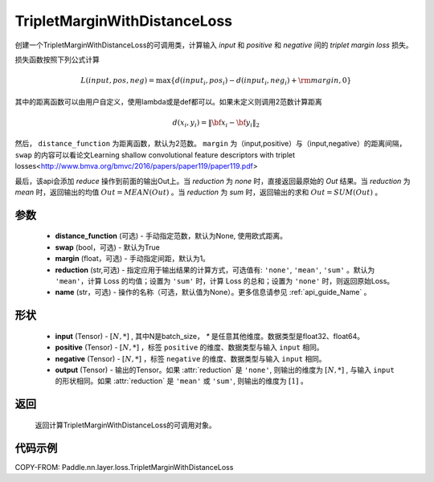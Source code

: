 .. _cn_api_paddle_nn_TripletMarginWithDistanceLoss:

TripletMarginWithDistanceLoss
-------------------------------

.. py:class:: paddle.nn.TripletMarginWithDistanceLoss(distance_function=None, margin: float = 1.0, swap: bool = False, reduction: str = 'mean')

创建一个TripletMarginWithDistanceLoss的可调用类，计算输入 `input` 和 `positive` 和 `negative` 间的 `triplet margin loss` 损失。


损失函数按照下列公式计算

.. math::
    L(input, pos, neg) = \max \{d(input_i, pos_i) - d(input_i, neg_i) + {\rm margin}, 0\}


其中的距离函数可以由用户自定义，使用lambda或是def都可以。如果未定义则调用2范数计算距离

.. math::
    d(x_i, y_i) = \left\lVert {\bf x}_i - {\bf y}_i \right\rVert_2


然后， ``distance_function`` 为距离函数，默认为2范数。 ``margin`` 为（input,positive）与（input,negative）的距离间隔， ``swap`` 的内容可以看论文Learning shallow convolutional feature descriptors with triplet losses<http://www.bmva.org/bmvc/2016/papers/paper119/paper119.pdf>

最后，该api会添加 `reduce` 操作到前面的输出Out上。当 `reduction` 为 `none` 时，直接返回最原始的 `Out` 结果。当 `reduction` 为 `mean` 时，返回输出的均值 :math:`Out = MEAN(Out)` 。当 `reduction` 为 `sum` 时，返回输出的求和 :math:`Out = SUM(Out)` 。


参数
:::::::::
    - **distance_function** (可选) - 手动指定范数，默认为None, 使用欧式距离。
    - **swap** (bool，可选) - 默认为True
    - **margin** (float，可选) - 手动指定间距，默认为1。
    - **reduction** (str,可选) - 指定应用于输出结果的计算方式，可选值有: ``'none'``, ``'mean'``, ``'sum'`` 。默认为 ``'mean'``，计算 Loss 的均值；设置为 ``'sum'`` 时，计算 Loss 的总和；设置为 ``'none'`` 时，则返回原始Loss。
    - **name** (str，可选) - 操作的名称（可选，默认值为None）。更多信息请参见 :ref:`api_guide_Name` 。

形状
:::::::::
    - **input** (Tensor) - :math:`[N, *]` , 其中N是batch_size， `*` 是任意其他维度。数据类型是float32、float64。
    - **positive** (Tensor) - :math:`[N, *]` ，标签 ``positive`` 的维度、数据类型与输入 ``input`` 相同。
    - **negative** (Tensor) - :math:`[N, *]` ，标签 ``negative`` 的维度、数据类型与输入 ``input`` 相同。
    - **output** (Tensor) - 输出的Tensor。如果 :attr:`reduction` 是 ``'none'``, 则输出的维度为 :math:`[N, *]` , 与输入 ``input`` 的形状相同。如果 :attr:`reduction` 是 ``'mean'`` 或 ``'sum'``, 则输出的维度为 :math:`[1]` 。

返回
:::::::::
   返回计算TripletMarginWithDistanceLoss的可调用对象。

代码示例
:::::::::
COPY-FROM: Paddle.nn.layer.loss.TripletMarginWithDistanceLoss
